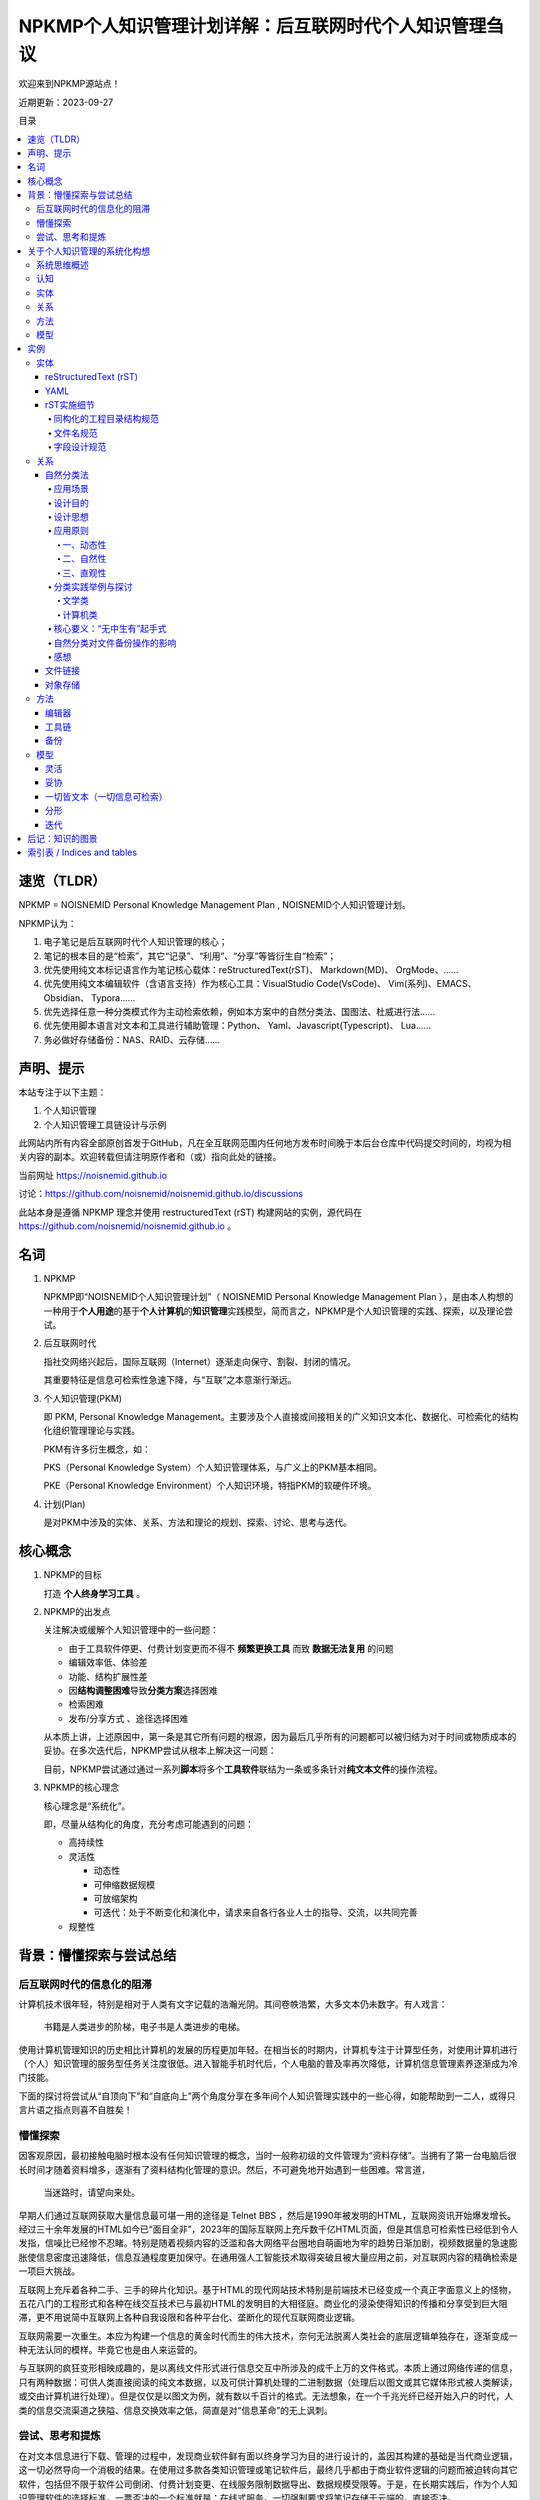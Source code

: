 .. noisnemid_blog documentation master file, created by
   sphinx-quickstart on Mon May 25 20:12:41 2020.
   You can adapt this file completely to your liking, but it should at least
   contain the root `toctree` directive.

=======================================================
NPKMP个人知识管理计划详解：后互联网时代个人知识管理刍议
=======================================================

.. index:: index,NPKMP,PKM,NOISNEMID,个人知识管理,知识管理
.. meta::
    :keywords: NPKMP,PKM,NOISNEMID,后互联网时代,个人知识管理,知识管理,Personal Knowledge Management

欢迎来到NPKMP源站点！

近期更新：2023-09-27

目录

.. contents::
    :backlinks: entry
    :local:


速览（TLDR）
============

NPKMP = NOISNEMID Personal Knowledge Management Plan , NOISNEMID个人知识管理计划。

NPKMP认为：

#.  电子笔记是后互联网时代个人知识管理的核心；
#.  笔记的根本目的是“检索”，其它“记录”、“利用”、“分享”等皆衍生自“检索”；
#.  优先使用纯文本标记语言作为笔记核心载体：reStructuredText(rST)、 Markdown(MD)、 OrgMode、……
#.  优先使用纯文本编辑软件（含语言支持）作为核心工具：VisualStudio Code(VsCode)、 Vim(系列)、EMACS、Obsidian、 Typora……
#.  优先选择任意一种分类模式作为主动检索依赖，例如本方案中的自然分类法、国图法、杜威进行法……
#.  优先使用脚本语言对文本和工具进行辅助管理：Python、 Yaml、Javascript(Typescript)、 Lua……
#.  务必做好存储备份：NAS、RAID、云存储……


声明、提示
==========

本站专注于以下主题：

#.  个人知识管理
#.  个人知识管理工具链设计与示例

此网站内所有内容全部原创首发于GitHub，凡在全互联网范围内任何地方发布时间晚于本后台仓库中代码提交时间的，均视为相关内容的副本。欢迎转载但请注明原作者和（或）指向此处的链接。

当前网址 https://noisnemid.github.io

讨论：https://github.com/noisnemid/noisnemid.github.io/discussions

此站本身是遵循 NPKMP 理念并使用 restructuredText (rST) 构建网站的实例，源代码在 https://github.com/noisnemid/noisnemid.github.io 。


名词
======

1.  NPKMP

    NPKMP即“NOISNEMID个人知识管理计划”（ NOISNEMID Personal Knowledge Management Plan ），是由本人构想的一种用于\ **个人用途**\ 的基于\ **个人计算机**\ 的\ **知识管理**\ 实践模型，简而言之，NPKMP是个人知识管理的实践、探索，以及理论尝试。

2.  后互联网时代

    指社交网络兴起后，国际互联网（Internet）逐渐走向保守、割裂、封闭的情况。

    其重要特征是信息可检索性急速下降，与“互联”之本意渐行渐远。

3.  个人知识管理(PKM)

    即 PKM, Personal Knowledge Management。主要涉及个人直接或间接相关的广义知识文本化、数据化、可检索化的结构化组织管理理论与实践。

    PKM有许多衍生概念，如：

    PKS（Personal Knowledge System）个人知识管理体系，与广义上的PKM基本相同。

    PKE（Personal Knowledge Environment）个人知识环境，特指PKM的软硬件环境。

4.  计划(Plan)

    是对PKM中涉及的实体、关系、方法和理论的规划、探索、讨论、思考与迭代。

核心概念
========

1.  NPKMP的目标

    打造 **个人终身学习工具** 。

2.  NPKMP的出发点

    关注解决或缓解个人知识管理中的一些问题：

    -   由于工具软件停更、付费计划变更而不得不 **频繁更换工具** 而致 **数据无法复用** 的问题
    -   编辑效率低、体验差
    -   功能、结构扩展性差
    -   因\ **结构调整困难**\ 导致\ **分类方案**\ 选择困难
    -   检索困难
    -   发布/分享方式 、途径选择困难

    从本质上讲，上述原因中，第一条是其它所有问题的根源，因为最后几乎所有的问题都可以被归结为对于时间或物质成本的妥协。在多次迭代后，NPKMP尝试从根本上解决这一问题：

    目前，NPKMP尝试通过通过一系列\ **脚本**\ 将多个\ **工具软件**\ 联结为一条或多条针对\ **纯文本文件**\ 的操作流程。

3.  NPKMP的核心理念

    核心理念是“系统化”。

    即，尽量从结构化的角度，充分考虑可能遇到的问题：

    -   高持续性
    -   灵活性

        -   动态性
        -   可伸缩数据规模
        -   可放缩架构
        -   可迭代：处于不断变化和演化中，请求来自各行各业人士的指导、交流，以共同完善

    -   规整性

背景：懵懂探索与尝试总结
========================

后互联网时代的信息化的阻滞
--------------------------

计算机技术很年轻，特别是相对于人类有文字记载的浩瀚光阴。其间卷帙浩繁，大多文本仍未数字。有人戏言：

    书籍是人类进步的阶梯，电子书是人类进步的电梯。

使用计算机管理知识的历史相比计算机的发展的历程更加年轻。在相当长的时期内，计算机专注于计算型任务，对使用计算机进行（个人）知识管理的服务型任务关注度很低。进入智能手机时代后，个人电脑的普及率再次降低，计算机信息管理素养逐渐成为冷门技能。

下面的探讨将尝试从“自顶向下”和“自底向上”两个角度分享在多年间个人知识管理实践中的一些心得，如能帮助到一二人，或得只言片语之指点则喜不自胜矣！

懵懂探索
--------

因客观原因，最初接触电脑时根本没有任何知识管理的概念，当时一般称初级的文件管理为“资料存储”。当拥有了第一台电脑后很长时间才随着资料增多，逐渐有了资料结构化管理的意识。然后，不可避免地开始遇到一些困难。常言道，

    当迷路时，请望向来处。

早期人们通过互联网获取大量信息最可堪一用的途径是 Telnet BBS ，然后是1990年被发明的HTML，互联网资讯开始爆发增长。经过三十余年发展的HTML如今已“面目全非”，2023年的国际互联网上充斥数千亿HTML页面，但是其信息可检索性已经低到令人发指，信噪比已经惨不忍睹。特别是随着视频内容的泛滥和各大网络平台圈地自萌画地为牢的趋势日渐加剧，视频数据量的急速膨胀使信息密度迅速降低，信息互通程度更加保守。在通用强人工智能技术取得突破且被大量应用之前，对互联网内容的精确检索是一项巨大挑战。

互联网上充斥着各种二手、三手的碎片化知识。基于HTML的现代网站技术特别是前端技术已经变成一个真正字面意义上的怪物，五花八门的工程形式和各种在线交互技术已与最初HTML的发明目的大相径庭。商业化的浸染使得知识的传播和分享受到巨大阻滞，更不用说简中互联网上各种自我设限和各种平台化、垄断化的现代互联网商业逻辑。

互联网需要一次重生。本应为构建一个信息的黄金时代而生的伟大技术，奈何无法脱离人类社会的底层逻辑单独存在，逐渐变成一种无法认同的模样。毕竟它也是由人来运营的。

与互联网的疯狂变形相映成趣的，是以离线文件形式进行信息交互中所涉及的成千上万的文件格式。本质上通过网络传递的信息，只有两种数据：可供人类直接阅读的纯文本数据，以及可供计算机处理的二进制数据（处理后以图文或其它媒体形式被人类解读，或交由计算机进行处理）。但是仅仅是以图文为例，就有数以千百计的格式。无法想象，在一个千兆光纤已经开始入户的时代，人类的信息交流渠道之狭隘、信息交换效率之低，简直是对“信息革命”的无上讽刺。


尝试、思考和提炼
----------------

在对文本信息进行下载、管理的过程中，发现商业软件鲜有面以终身学习为目的进行设计的，盖因其构建的基础是当代商业逻辑，这一切必然导向一个消极的结果。在使用过多款各类知识管理或笔记软件后，最终几乎都由于商业软件逻辑的问题而被迫转向其它软件，包括但不限于软件公司倒闭、付费计划变更、在线服务限制数据导出、数据规模受限等。于是，在长期实践后，作为个人知识管理软件的选择标准，一票否决的一个标准就是：在线式服务。一切强制要求将笔记存储于云端的，直接否决。

在此基础上，总结在笔记软件使用中的一些问题，在较长时间对笔记软件的折腾中，开始注意到“知识管理”这一课题及领域，然后在查询一些资料了有了一些简要的思考，形成一些阶段性的结论，或者说思考的阶段性成果，这算是NPKMP的萌芽。

关于个人知识管理的系统化构想
============================

系统思维概述
------------

此文中，系统思维指：将对象按照“实体、关系、方法、模型”的层次进行分析处理，类似于我国“道、法、术、器”的理念，或者经典的DIKW模型。

认知
------

一是对知识本身的认知重构。需要认识到知识的“无结构”特性，即将知识框架、分类体系下的“知识”状态不是知识本身。“分类”的目的是为了检索，是应对人类记忆力限制的一种方法。

二是对知识管理的认知革新。要认识到知识管理的本质是增强自身对知识的掌握，增加内化知识的比例，增强内化知识的熟练度，创造新知识。要认识到哪些知识是内化的，哪些是外化的。具体可以认为：遇到一个问题，“可将之归类为某类知识并将之定位到具体知识分类框架上”的这份能力，属于内化知识，而需要查询到具体文档并阅读的时候，被查询到的、无法完整复述的文本，属于外化知识。

三是知识、知识管理是一个迭代更新的过程。同样的，NPKMP本身会随着时间推移演化，它的演化与变化会与使用者的认知能力强相关。在当前本人的认知水平下才有了前前后后的这一系列文字。例如当前版本的NPKMP可认为是：

    一种基于「纯文本标记语言」和「弱结构数据存储」与「灵活的文本组织结构」的「个人知识管理尝试」和「数字化资讯管理实践」。

注意该表述中规避了“体系”、“系统”两个词汇，盖因目前我认为这还只是一种尝试，而尚难称之为体系或系统。


实体
------

NPKMP的实体是以纯文本文件形式存在的笔记内容。或曰，纯文本是NPKMP的最重要的载体。

纯文本化本质目的是为了增强数据可控性，基于“不停地收敛和切割可控性”的原则。

技术上的优点包括：

-   即使硬盘损坏，也可通过直读字节数据恢复的技术手段，将信息最大程度还原；
-   对编辑软件不产生强依赖，杜绝因特定软件消亡导致必须进行数据重写的潜在麻烦；
-   可以方便地施加几乎任意的检索方法或工具，至少包括：正则表达式、索引、数据库、自制脚本……

在NPKMP中，“纯文本化”一般包含两个重要方向：

一是可供直接阅读的笔记的载体。

二是二进行数据的描述性信息的存储（可将此视为一种笔记）。为了增强二进行数据的可检索性，可在二进制文件旁边或者约定的路径，用纯文本文件存储其元数据及描述性信息，例如，存储于 YAML 格式的文件中。此时有趣的事情发生了：你既可以通过脚本方便地对这些数据进行结构化处理，又可以直接对其进行纯文本检索，甚至可以对其进行索引。反观如果不进行这样的操作，要想实现对二进制文件的检索，只能通过文件名或操作系统本身的元数据检索功能进行检索，其准确性和效果一般来说都是比较差的。

关系
------

NPKMP中，“关系”是指分类法。

“关系”不一定是唯一的，或者说，必然是多样的，所以不必追求一种关系结构，这同时意味着，必须在“实体”的设计阶段，就提前为多种“关系”的应用提供可能。

分类法千变万化，但本质都是为了提升检索效率，更加确切地说，是为了提升“主动”检索效率。注意，是主动。

方法
------

NPKMP中，“方法”指应用于“实体”和“关系”的具体工具和操作。

模型
------

指代NPKMP本身。

NPKMP可以是具体的一套实例，也可以是抽象的一个概念。

NPKMP本身也是一个变化的存在，其形态可以随时加以变化以适应当前的认知层次、技术发展阶段。

实例
======

以下为具体的一套可供直接套用的 NPKMP 例子。

有意思的是，它本质上，是当你面对一些模棱两可的选择产生纠结时，提供一些取舍的建议。


+----------------+------------------+----------------+----------------+
| 层次           | 领域             | 筛选原则       | 入选者         |
+================+==================+================+================+
| 实体           | 文件             | 成熟稳定       | rST            |
+----------------+------------------+----------------+----------------+
| 关系           | 分类法           | 快速           | 自然分类法     |
|                |                  |                |                |
|                |                  | 符合直觉       |                |
|                |                  |                |                |
|                |                  | 灵活           |                |
|                +------------------+----------------+----------------+
|                | 文件             | 可同           | 文件链接       |
|                |                  | 时实现多种分类 | 对象存储       |
|                |                  |                |                |
|                |                  | 灵活           |                |
+----------------+------------------+----------------+----------------+
| 方法           | 编辑器           | 开源免费       | VisualStudio   |
|                |                  |                | Code           |
|                |                  | 扩展丰富       |                |
|                |                  |                |                |
|                |                  | 功能强大       |                |
|                |                  |                |                |
|                |                  | 灵活高效       |                |
|                +------------------+----------------+----------------+
|                | 工具链           | 灵活           | Python         |
|                |                  |                |                |
|                |                  |                | YAML           |
|                |                  |                |                |
|                |                  |                | 各种           |
|                |                  |                | 支持API的软件  |
|                +------------------+----------------+----------------+
|                | 备份             | 安全           | 多级备份       |
|                |                  |                |                |
|                |                  | 灵活           |                |
+----------------+------------------+----------------+----------------+
| 模型           | 模型             | 灵活           | 系统思维       |
+----------------+------------------+----------------+----------------+

以下为详细阐述。

实体
------

reStructuredText (rST)
......................

优点：主要用于替换MarkDown，相对MarkDown，rST的优点主要体现在：

-   标准化：目前rST只有一种实现，不需要像MarkDown一样需要考虑不同实现或版本的兼容；
-   更丰富的标记和指令系统；
-   更加醒目的可读性；
-   明确支持跨文件双链标记，粒度为“段落级”。

缺点：相对MarkDown支持的工具略少，但现在的足够使用。

作为此实例的核心是 reStructuredText （以下简称 rST），是一种文本标记约定，可以认为是一种标记语言，但本质上它是一种标记规范。从笔者个人的角度来讲，选择rST，同样也不是基于什么理论指导，而是在使用 Markdown（以下简称MD）的过程中遇到许多问题，在寻找解决方案的过程中发现的。

rST笔者认为是一种对功能和书写舒适度的平衡，如果说 Markdown 更倾向于人的体验，XML更倾向于机器的解析，那么在这个天平之上，会有不同的语言星罗其上，侧重点各有不同。Markdown 的功能相对于rST来说太简陋了，而XML、yaml、json其实都可以用于笔记管理，但是书写体验和对于文本的支持显示是不适合的。

对于实体的选择标准，可以进一步细化，或者说，“实体”可以被进一步细分：

-   标题
-   文本段落
-   公式
-   表格
-   二进制文件

    -   图片
    -   图表（图片和表格之统称）
    -   数据集
    -   音频
    -   视频
    -   软件包
    -   操作流程/演示……
    -   流程图
    -   思维导图
    -   ……

YAML
......

YAML作为二进制文件的元数据和扩展信息主要载体。

目的是为每一个需要进行元数据管理的文件（例如PDF形式的图书、视频文件、音乐文件等）。

虽然媒体文件可以带有自己的元数据，但是它需要进行读取且功能有限，在成熟的 Yaml 面前显得非常简陋。

Yaml 可以通过诸多工具（专门的软件或脚本程序，例如Python等），对其中存储的数据进行提取、解析、修改，方便地实现元数据的检索、统计等管理。

字段设计以文件名、各种类型的时期时间、各种类型的附加信息，以及最重要的分类和标签信息。同时，标签可以进行更加复杂的数据结构设计，但是笔者建议统各类字段以数组/List为主，方便进行伸缩扩展。

可见，相比直接在二进制数据上附加元数据和扩展信息，使用Yaml作为标准化的二进制数据元数据和扩展信息管理载体，避免了对原文件进行修改、二进制文件版本更新等场景下所引入的的巨大的I/O开销，并提升了检索效率。

rST实施细节
...........

同构化的工程目录结构规范
````````````````````````

基于对rST和sphinx的理解，经过多次实验后，提出一种基于“同构”思想的目录结构规范。

“目录设计”不涉及具体分类设计，只提出对于文件组织模式的具体建议，并解释这样做的好处。

首先是sphinx工程的设置，务必设置为源文件单独存放。

其次是在源文件目录内，从初始层级开始，所有笔记的最小存储单位不再是单个rST文件，而是一个文件夹。该文件夹的目录结构全部为：

.. code-block::

    filename/
        media/
        filename.rst

这种目录名和文件名重复编码的操作，是出于对数据恢复时遇到目录结构损坏的情况的预判。

``index.rst`` 的重要作用

当其需要被添加到TOC中时，在其外部放置 ``index.rst`` 。

此时，只要在该目录外层的rst文档中使用toc指令即可探测到该文件并将该目录内的文件一并添加至目录。如此体现出了统一路径结构的优势，即所有的目录，不管有无index.rst存在，可以随意放置于任何符合下列标准的目录中且不需要对index.rst作任何修改：

-   该目录中没有index.rst且没有任何其它rst文件

    这表明这是一个未被索引的目录（docutils会提出警告）

-   或该目录中有index.rst存在

而不规范的操作的情形是，若将其置于没有index.rst且已有其它rst存在的目录中时，表明这是一个文档节点目录，即这是一个NPKMP最小文档节点单元，在其内部添加其它最小单元是不规范的。

    不过不用担心，笔者已经编写了成熟的脚本进行探测和处理这一情况。

最后，这样做目的，一是统一化的目录规范可以减少笔记创建时的心智开销。二是可以方便笔记的分享和融合。由他人分享的同构目录，可以直接通过文件拷贝的方式置入当前笔记中，避免了对当前笔记工程、通过分享下载的笔记项这两者的额外修改，大大提升操作效率。

文件名规范
``````````

纯文本文件和二进制文件按照统一的命名范式进行。此规范由用户自行设计指定，此处给出一个示例：

#.  文件名中仅出现以下字符：

    #.  半角字母（大小写区分）
    #.  半角数字
    #.  半角下划线
    #.  半角短横线（减号）
    #.  半角句号（点）
    #.  母语文字（在UNICODE中有明确分区）

除上述字符之外的所有全角符号、半角符号，全部不允许出现，包括空格、各类引号、括号、冒号、分号、波浪号、斜线、问号、感叹号、逗号、货币符号、&符号、百分号、#号、星号、分隔点、点、线符号，不管文件系统是否支持，均不出现于文件名，以实现最大限度的容错、兼容。


字段设计规范
````````````

以YAML文件为例：

所有字段名称均为英文小写单词为主，词语中仅有一种连接符（下划线）。
所有字符值均为列表/数组形式，哪怕只有一个取值，以方便扩展。

例如：

.. code-block::

    names:
      - 知识管理基础
      - KM Basis

关系
------

自然分类法 + 文件链接。

自然分类法
..........

“NOISNEMID自然分类法”，简称“N氏自然分类法”或“自然分类法”，是在参考 DDC（杜威十进制图书分类法）、ICS（国际标准分类法）、GB/T_13745-2009（中华人民共和国学科分类与代码简表）、中图法、胡昌志先生的《国际图书集成分类法》等分类法的基础上，结合计算机系统软件和应用软件对于文件管理、信息检索的需求特点和技术实现方式而提出的一种实用性的分类方法。

应用场景
````````

“自然分类法”主要用于：

#.  基于（个人）计算机的、高效的资源文件组织、管理
#.  针对文件名和全文的关键字快速、精准检索
#.  为个人知识管理、个人知识系统的构建提供分类法支持与参考
#.  可辅助用于现实世界中的图书管理

设计目的
````````

缓解“分类困难、分类焦虑”。

设计该分类方法主要用于解决前述分类方法中存在的下列问题：

1.  动态性和灵活性不足的问题

    基于现实的考量，实体图书由于存储、运输、搬动很不便捷，为了防止频繁变更分类标准导致图书上架变更的额外人力物力开销，传统的图书分类法都是以相当的稳定性为大前提的。根据胡昌志先生的著述《国际图书集成分类法》所言及，因基于自顶向下的分类逻辑以及图书分类和知识分类的本质区别等，传统分类法在个人知识管理中会遇到一些问题，特别是在体系构建和信息分类存放时，经常会遇到分类困难的情况。

    而存储于计算机硬盘上的数据，本质上都是0、1形式的二进制数值，但是通过不同的文件系统，可以实现丰富的文件形式和复杂的逻辑结构（常见的为树形结构，通过文件链接技术可以实现图状结构）。

    同时，计算机文件可以方便地进行重命名和移动等操作，可以随时以近乎零成本的开销进行结构调整。

2.  编码复杂和不直观的问题

    传统图书分类法的编码基本上都是不直观的。不查询代码表是无法知晓其对应的含义的。

    而在计算机系统中，通过为文件名赋予额外元数据信息，或通过附加文件专门存储元数据信息，或通过文件名和数据库记录映射的方式存储元数据信息，可以满足近乎无限的额外编码需求，届时只要为每一个图书文件绑定唯一的识别码（例如可以使用UUID、URI、某个级别的哈希值等），进而匹配任意多的额外信息，并通过对这些信息的重组，实现任意角度、维度和层次的分类模型。

    例如，同一本图书，可以为其添加各种层次的主题词、出版信息、作者信息、题材、关键字……

    然后，通过一些软件、程序，乃至简单的一段脚本，即可将相关信息进行提取、导出、运算，并运用到新的分类结构中，并通过文件链接等途径，在不更改原始文件分类、存储记录的前提下，生成一套或多套并行的分类目录。

    在拥有唯一识别码的情况下，可以对图书设计任意形式的编码方案。

3.  跨类别分类困难的问题

    一是可以通过简单的文件链接，将同一图书文件置于任意多个分类分支下。

    二是可以通过额外的权重字段，来调整或控制图书的分类唯一性。

    三是上述的权重字段，可以通过量化评分、文本分析等技术手段进行人工或自动生成，使其更加具有科学性、可操作性和实用性。


设计思想
````````

所谓“自然分类法”，即是遵循知识从产生的自然规律，即其动态性、聚类性。

所谓动态性，就是其分类数量并不会天然就规定好。

所谓聚类性，就是知识门类之类的联系之产生，几乎是必然的，不可避免的。从此角度上看，凡是静态的分类模式，必然是不完美的，也必然是会在使用中产生问题的。同时，知识之间的联系，最终必然会回归一处，而绝不会如树形结构一样单向的。简而言之，知识结构只能是图结构，不可能是树结构。

举例来说，从大部分分类法中无法避免的将知识首先分类为自然科学和社会科学（或类似的思路）两大门类这一现象，已经可以观察到这些分类法的背后，仍然受到各种层次或类型的二元论的影响。从笔者看来，知识本为一体，无分彼此，无分自然或人文社科，所有的学科，都是宇宙的知识，人与自然的交互，人与自然的关系，都是整个“宇宙的知识”的一部分。而从“个人知识管理”（Personal Knowledge Management，PKM）的角度来发散，其中的“个人”，何尝不是这个知识的一个元素。

而以上，正是自然分类法的核心概念所在。

应用原则
````````

一、动态性
^^^^^^^^^^

动态性是指不限定类别名称（主题词）数量，特别是不限制一级分类的分支数量，即，不限定为十进制的十个数字，也不限定为英文字母的26个或几者的组合。

欲要体现其序列关系（例如学科传承等），可通过对其元数据记录进行提取分析得出。

目录的层次关系仅指示其逻辑包含关系。

动态性是为了回应“知识迭代”的问题。知识迭代的一个重要内容，是知识结构的迭代。知识结构要更新、调整，原来架构的知识要革新、要沉淀，必然伴随结构的调整。静态的分类模型难于满足这样的需求，所以必须从根源上彻底否定一成不变的分类标准和实现方式，从一开始就约定，分类法中涉及的一切，都是可变的。

动静相宜：不过要注意的是，所谓动静之间，一阴一阳，相辅相成。动态性的良好实现，需要一个静态的基底，作为翻涌的动态化的知识海洋中的一条隐含的基线，就像东海龙宫中的定海神珍铁。例如，相对固定的或约定的文件名命名规则，从而方便使用脚本对文件和目录进行大规模的批量操作，包括但不限于结构调整、（元）数据检索、提取等。从这一角度上讲，动态性和灵活性互为诠释，动态性和灵活性与相对的固定性、标准化，共同在两个层次上，帮助知识管理体系的构筑，帮助整体知识框架的搭建。要明确这种“固定的约定”不是针对分类标准本身的，而是针对资源命名中的一些与内容和分类标准无关的细节的，包括不同主题词的连接符应当用下划线、连接符、点号，还是其它，以及哪些元信息应当被置于文件名中，等。

二、自然性
^^^^^^^^^^

自然性主要体现在主题词的生成和获取，不拘泥于具体的标准，只视使用者的使用场景、目的以及具体的图书文件而定，其主题题可以取自上述任何标准化文件。

此举的深层次逻辑在于，分类标准的制订者（或群体）不可能是每个领域的专家与具体从业者，现实世界的复杂性决定每一份分类标准的制订都在其落笔之时已经落后于知识的产生。这时也许看官会注意到笔者仿佛又模糊了知识分类和书籍分类的概念，但一切以目的为准，不管是知识分类标准，还是书籍分类标准，都是为了知识体系的构建。但是千人千面，知识体系本身如同一个克苏鲁怪物，每人看到的都应当是不同的形态，或者说，其在不同人脑海中的投射，必然是其不同状态下的投影。就像一束光从上方照下来，经过一枚造型和切面复杂的镜片，镜片在三个轴上稍稍发生旋转、偏转或位移，最后在纸面上投射的光斑的颜色、形状都会不同……

    咦，如果纸也动一动呢？ ；）

    别闹……

更遑论每一个领域的知识，与其它领域，例如其上层抽象主题词所代表的领域以及其相邻的、不相邻的其它知识领域的知识，必然拥有不同的抽象方法、分类标准、组织形态，而在深入某一领域进行探索，必然是由于“人类科技树点歪了”之类的经济利益驱动型的不正常发展导致其下的细分变得更加复杂和多变，其分类的角度、出发点也不尽然全部都是按照学科、知识逻辑包含关系来进行。所以，既有的各类分类法、图书分类法，都只能是一个参考，顶多是作为一个主题词的获取途径和分类思路的参考角度。

但，要注意到，上述不同的分类形态，并不是互斥的。也许在实体书分类操作时，不同的分类标准或在不同层次上应用不同的分类标准是不可思议的事情，但是在计算机内部使用这些分类方案并让它们共存，是非常自然而简单的事情：可以通过在分类之上再抽象一层“不同的分类模式”的目录，也可以在外部单独建立专门的分类导航目录或系统（例如由脚本生成目录快捷方式或链接，或生成不同分类的导航入口，例如以HTML的形式）。

三、直观性
^^^^^^^^^^

分类的名称直观体现其含义，不再是字母或数字。这不仅仅是直观，更是在操作时提倡“符合直觉”，这也与“自然”一词的字面意义与其内涵相呼应。

此外，在计算机中进行快速访问时，使用英文名称可以提高导航效率。例如将“计算机”改为“Computer”，则在文件管理器获取当前焦点的情况下，快速在键盘上依次按下“c”“o”或“c”“o”“m”（一般大小写不敏感），会快速定位到该目录上。

从这个角度上讲，一级目录中可以配置 676 个使用两个字母快速定位的目录名，可以配置 17576 个使用三个字母快速定位的目录名。


分类实践举例与探讨
``````````````````

以下以一些具体的分类主题词的实操为例，进行探讨。

文学类
^^^^^^

以藏书第一大品类——“文学作品”——这一人们迸发收藏图书动机的最常见品类之一为例，来探讨其下子类的分配时，可以一窥自然分类法的核心主旨所在。

首先是这一主题词本身的级别问题。文学这一文本组织形式，天然便是由于其语言和文字为载体而成为书籍的第一驻民。从本质上“文学类”是不可能成为一级分类的，而诸多分类法中将其作为一级目录存在的理由可能是出于现实方便的目的。

其次是其下子类的分类原则问题。分类过程中主题词的形成，源自其分类标准。但是文学作品本身却拥有着多重身份，而对于书籍分类时一个重大问题也在此时显现：文学作品自身有多重身份，使用图书的人也有多重身份，同时拥有不同的目的。

传统图书分类法针对的是图书馆，首先其所面对的使用者拥有多种身份，但是最致命的问题出现了：分类者和图书使用者本质属于不同“阵营”。分类员虽然属于广义的用户类型之一，但是却首先拥有双重身份：一是他自己是分类标准的提出一方（从本质上讲，图书分类法的出发点是图书管理），但也正如胡昌志先生的《国际图书集成分类法》所言，“知识分类和图书分类是不同的概念”，此处便产生了冲突：图书分类者的目的是图书分类，而图书使用者绝大多数的目的是知识分类。二是用户的身份、目的和使用场景的不同，几乎必然要求不同的分类标准。以文学类为例，作者、研究者、读者是三类最常见的用户群体分类和目的分类，他们一般有相同的分类需求原则：文学研究可能会要求按国家地区、发表年限、作者来分，以方便开展文学研究或文学批评；作者可能会强调按作者或题材来分，而读者一般会强调按题材来分作为主要分类依据，部分书籍会按照作者来分类；读者绝大多数不会在意书籍的元信息的分类，只会在意对检索和阅读的影响。

相比硬盘存储，现实世界中在书架上存储图书的成本无疑是巨大的，传统图书分类法只能选择某一种分类标准加以“固化”，从而放弃动态性是对现实的妥协。

计算机类
^^^^^^^^

传统图书分类法的另一个问题是其在面对不同专业以及跨专业领域的图书时，其相对单一和固定的分类标准（哪怕是学科分类法）会遭遇严峻挑战。图书分类法或ICS分类法，在触及到某个行业时，其有效性会迅速下降，同时由于某些领域知识内容的繁荣（一般是由于经济活动的繁荣），其专业、行业知识的增长（衍生或曰“涌现”）速度会迅速超越分类法主题词的规划预期，而各种预留的扩展设计，也会因其逻辑上的硬性规定而产生诸多不便或冲突，让使用者（作为部署的分类者、作为主动检索用户的读者）在使用体验或思维模式上产生被禁锢的负面感受，进而影响知识管理的效率。从这个角度上回看传统的图书分类法，在涉及专业领域的分类时，应当是由该领域的从业者来分，才显得更加合理恰当。


核心要义：“无中生有”起手式
````````````````````````````

所谓无极生太极，太极生两仪……

    ；）

无从下手之际，就先建立一个空目录，随意拉一个文件进来，如果有了灵感，例如，这一资源文件与当前你正在关注的任何领域有直接或间接关系的，或者任何你想到的分类主题词的，就把它归类到该主题词下即可。

然后，再随意拉一个文件进来。

这时有三个选择：

    如果与前述的同类，则归入前述分类；

    如果有了新的分类的灵感，就依样给它分类；

    如果没有灵感，就放着不动；

然后继续重复上述步骤，拉取更多的文件进来。

在这一个有些像递归又有些像循环的过程中，一般情况下，分类结构会在上述步骤中得到快速的调整、变形，并逐渐以符合个人思维方式的形态趋于（相对的、总体的、暂时的）稳定。

随着归类的文件越来越多，其结构会得到不断调整，可能会经历大的调整，也可能（更多地）是不断地微调。

这，即是整个N氏自然分类法“动态”的精髓，是心法，是核心要义，是不传之秘。

    ；）

而从这个意义上讲，可以说是“从理论的高度，彻底解决信息焦虑中的分类焦虑”

    ；）

自然分类对文件备份操作的影响
````````````````````````````

注：此小节忽略备份和同步的差异。从个人资源管理的角度，笔者更关注于文件安全性，所以与这两者相关的讨论基本上都可归类于文件备份操作的范畴。而同时，rsync的“同步模式”可以看作备份操作的一种子类型。

相对较为固定的、大规模的、目录结构复杂的数据，在不使用RAID（阵列卡或NAS）时，需要使用手动的方式进行备份时，例如以rsync为代表的工具，此类工具的实现方式，决定其无法实现实时的备份或同步。要想达到实时的备份与同步，可以通过以下的一些思路实现：

-   在文件操作的上层再添加一层抽象功能。这一抽象功能层，可以是在进行文件写入操作时，首先由操作系统拦截并将具体的文件操作交由专门的程序接管，然后再将操作结果同步至多枚硬盘中。

-   也可使用脚本对文件的唯一性进行实时监听，实现映射保证；当操作任何一块登记在映射表的文件时，将该操作同步映射至所有和该文件进行链接的文件备份上

-   冗余文件系统，如 RAID-Z 文件系统，从而规避rsync等工具无法智能或实时检测文件无变化而仅仅目录变更的情况。

正是对于同步或备份操作中频繁调整目录结构而不调整文件时，同步软件无法智能感知的这一问题，催生了相对静态的分类标准，同时也催生了类似git的对象式文件操作形式，以及以 RAID-Z（TrueNas的好处不止这一条，其文件去重与git的实现有异曲同工之意，当然其性能开销是另一个话题了）为代表的冗余文件系统的诞生。又或者说，拓展了后者的使用场景与其技术意义的外延。

感想
``````

自然分类法是自底向上的思想的实践。笔者认为知识的诞生不是自顶向下的，应是先遇到问题，再解决问题，从小向大，逐渐归纳总结才形成一门知识的。此分类法是在遇到各种问题后不断摸索实践的过程中逐渐形成的。

整个N氏自然分类法其实是一条隐含的线索贯穿其中，即“符合直觉”。一切都是以人的主观直觉、对知识、对世界的直观感受作为分类的出发点和落脚点的。人的思绪如天上浮云瞬息万变，又有谁能确定，知识的海洋，是永远风平浪静、波澜不惊的呢？

文件链接
........

通过 Windows 或 GNU/Linux 操作系统中的文件链接功能可以方便地将同一文件或目录应用于不同的分类框架之上，从而解决跨类、交叉等分类难题。

对象存储
........

从知识管理的角度，对象存储可认为是将“分类结果”以路径字符串的形式进行“表示”，并将这一字符串作为一个字段（不一定是主键）进行构筑，然后借助对象存储的技术，进行文件管理。

从这个角度上讲，它可以作为文件链接的强力竞争或替代，从而从较大程度上解除了“文件管理”中“调整目录结构”与“知识管理”中“调整分类结构”之间的耦合。具体地，就是文件你随便存，反正就是相当于数据库中的一条记录，而组织结构或分类实现了统一，可以有任意多个字段用于表征不同的分类体系，只要你有精力，你可以为一条记录附加任意多个“分类结果”。届时，对不同的分类体系直接按照对应字段提取数据并实时构建可视化结构以进行预览、检索即可。

方法
------

编辑器
......

VisualStudio Code（以下简称 VSCode）目前由微软主导的一款开源免费的高级纯文本编辑器，前期主要适用于前端领域代码编辑，后期开始引入语言服务器机制，使其可以用于几乎所有编程或非编程语言的编辑。同时由于其强大至极的社区和插件机制，使其成为目前最具开放性和发展前景的编辑器之一。

在不建议参与“编辑器战争”相关的争论（所谓“编辑器战争”）的同时，下面会列举出VSCode所覆盖的、特别是在高强度、高频率使用中，细节上使之脱颖而出的优点，并可被作为未来编辑器的设计标准：

(⭐数量表示重要程度)

#.  软件架构层面：

    #.  开源
    #.  免费
    #.  跨平台 ⭐⭐⭐⭐
    #.  较高的功能抽象
    #.  成熟的API

        可以方便地扩展出几乎任何你能想到的功能。

    #.  庞大的扩展数量 ⭐⭐⭐⭐
    #.  异步/实时保存 ⭐⭐⭐

        打破了手动保存、文件独占的古早编辑体验。

    #.  完备的快捷键配置 ⭐⭐⭐⭐⭐

        从输入体验上看，VSCode是人机工程学的优秀案例。其细致入微的快捷键体系，可让使用者通过深度的热键定制达到与软件心灵契合的境界

    #.  完备的配置项
    #.  集成终端模拟器
    #.  较低的学习成本

#.  软件功能层面：

    #.  边栏文件浏览器
    #.  快捷命令 F1
    #.  快速访问 Ctrl+P ⭐⭐⭐⭐⭐

        可以理解为标题检索

        输入标题中的字符自动匹配文件

    #.  正则表达式文内搜索 ⭐⭐⭐⭐⭐
    #.  正则表达式目录内搜索 ⭐⭐⭐⭐⭐
    #.  快捷键切换窗口布局
    #.  搜索结果可保存 ⭐⭐⭐⭐⭐

        保存的结果可复用（本质是一个标记文本）。这是一个容易被忽略但是极为重要的功能。

    #.  快速的行操作 ⭐⭐⭐⭐⭐

        #.  alt+方向键快速调整行位置
        #.  alt+shift+方向上/下 快速复制一行
        #.  alt+shift+鼠标左键 列模式选取

    #.  多光标（列模式 或 ctrl+d多词编辑） ⭐⭐⭐⭐⭐

#.  文本编辑器功能扩展

    #.  rST语言支持

        #.  基本语言支持 rst-lim ⭐⭐⭐⭐⭐
        #.  动态snippets ⭐⭐⭐⭐⭐

            HyperSnips

        #.  格式化

            -   表格格式化 Table Formatter

            -   图片粘贴 Paste Image

    #.  拼写检查 Code Spell Checker
    #.  自定义高亮 Highlight
    #.  备份与版本对比 Local History
    #.  快速唤起终端模拟器并定位至当前目录 Terminal Here ⭐⭐⭐

工具链
......

完整的工具链包含了从计算机硬件、输入输出设备、脚本编制等各方面事无巨细的设计与规定。每个人可以根据自身领域、环境进行调整。

#.  硬件

    #.  个人计算机一台

        #.  键盘

            键盘的选择是一个见仁见智的事情，但是在NPKMP里对于键盘提出一些建议：

            #.  全配列（104/108）> TKL键盘
            #.  F1-12分隔
            #.  低故障率

        #.  手写、语音、摄像机等按需配置。

#.  软件

    #.  操作系统

        #.  建议 GNU/Linux 或类似，以便：...

        #.  ...以便安装窗口管理器（i3wm, dwm 或 awesome）

            窗口管理器会大大加速窗口切换的效率。

    #.  文本编辑器

        VsCode

    #.  浏览器及插件

        #.  Firefox
        #.  AdBlock系列

    #.  脚本

        #.  快速生成笔记节点
        #.  索引提取和二进行资料管理脚本
        #.  检查与格式净化
        #.  输入法词库处理脚本
        #.  视频字幕与笔记融合

            例如利用播放器VLC的API和VSCode联动，将字幕与笔记系统进行融合。

    #.  输入法

        Rime

    #.  文档格式转换

        -   pandoc
        -   calibre（主要使用其转换功能）

    #.  媒体播放与编辑

        -   VLC
        -   ffmpeg
        -   DaVinci Resolve

    #.  字体设计/修改

        FontForge

备份
......

一是存储策略。要对数据进行分层分级，对于核心数据进行1+N异地存储镜像备份。

二是存储产品选择。可尝试的包括外接式硬盘、NAS、云存储服务。

三是备份技术。可选的包括手动拷贝式（例如以rsync为代表的同步软件）、raid1镜像、RAID-Z多盘冗余，以及对象存储（及其应用）。

四是本质存储时的一个注意点就是，如果采用本地NAS存储，在其资金投入方面，UPS（不间断电源）的重要性及其性价比可能需要重视起来。毕竟家庭环境下，电脑及相关设备都是相当于运行在降级模式下，其可靠性要比恒温恒湿防尘机房差。


模型
------

重新回顾全文，发现在整个“模型”中各种层次上进行筛选时一些重要的线索，或者详，下面的关于“模型”的详述，可以算作从其它（多个）维度来对NPKMP作一些解读。

灵活
......

“灵活”这一原则的高频出现充分体现了对于知识体系结构不断演化、变化、进化的潜在需求和预判，或者说，对于“知识”动态性的强烈暗示。

妥协
......

“妥协”，或曰“取舍”。

一是“工具链”来源于对于AIO无法实现的妥协。完美的解决方案之一，是一款能够将所有笔记管理需求一网打尽的系统化软件。但是显然在较长的一个时期内，这是不可能的。因此只能采取“工具链”的形式，放弃寻找一款 All-in-one 的笔记软件，而是将个人知识管理流程中所涉及的各个实体的操作，交由该领域内的专门软件来处理，然后进行功能流程的组合和数据的打通。

二是对人类大脑的妥协。《如何应对必然的遗忘》（ https://www.huacishu.com/2022/06/25/half-of-the-puzzle/ ） 一文结论：

    在重视“整理”后，复习的重要性也就被削弱了，因为：

    1）如果内容”再学习“的成本被降低，那么遗忘就不再可怕

    2）如果内容能够被快速检索与查阅，那么全程记在脑子里就不重要了，需要时再查出来就好

很有感触。

“认知改变一切。不管是性质还是层次上的认知差异，都会造成对同一事物处理方式的巨大不同”。

    例如文件系统：最初操作系统是没有树形文件系统的，早期操作系统中，文件被简单地组织为一个线性列表或平坦的命名空间。文件之间的关系和层次结构并没有明确的表示。后来才引入了树形的文件系统。但这时就有一个最根本的问题了：一是这个树形文件系统本质上是一种对于存储、计算等成本和效率的妥协，它属于一种取舍，或者说树形目录是操作系统作者（或者负责文件管理部分的程序员）“强加”给用户的一种认知。如果一开始制作文件系统的程序员采用了数据库形式来存储文件，那么元数据以数据库字段的方式与操作系统紧密融合 ，也许会有不一样的发展现状。（参考对象存储技术）。

    从这个角度来看，“树形目录功能”是“文件的树形结构关系”的一种程序实现，它包括了对树结构的存储和交互接口。当然从更加本质的角度来讲，几乎所有关于树的实现都是残缺的，只留下了最重要的一些与树结构的交互功能。同样的情形也发生在“标签功能”上，甚至对“标签功能”的实现要更糟糕。按理说（也不知道哪个理）没有任何对于文件关系的映射（树、或其它结构，例如标签其实应该是网状结构吧）能够完美实现，至少在必须要对数据和算法进行二进制落地化的当代计算机架构基础上，是几乎不可能的。因为二进行数据本质是一种顺序存储结构，从这个角度上，就是一种“Casting（铸造）”，就是将某些东西硬生生为了某种需要改变它的样貌——将树结构硬生生用二进制来表示。

    “寻找一种树结构的实现”曾长久困扰笔者，因笔者一直在寻找一种天然存在的“树”，盖因在思考算法和实现时，笔者总是跳过树的实现/表示这一环节，抽象形式的树（树是一种关系，一种描述，它是非实体的）和实际存在的树（注意不是树的表示或实现，而是真实存在的树，或者说，需要计算机的硬件本身就是按照树的结构来制造的，虽然目前存储芯片，如内存、SSD等是按照抽象层次进行分层化的地址进行访问的，制造工艺和寻址方面也有这些因素在里面，但和我们所认知的树结构还是有很大不同的）深深的交融、混合、重影，在脑海中被“混为一谈”。终于在一本老掉牙的数据库书里（好像是探讨ms sqlserver的）看到一句话，大受震撼。大致是说，“树的字段表示，是一种序列化/实体化”……可能有所偏差但是却是让笔者窥见了一丝可能、或明悟、或……误解：那么，换言之，这就是一种妥协喽；再换言之，路径（绝对路径）被用于定位一个唯一的文件，这是什么？这不就是一种字段吗，相当于“主键”。从性能角度上讲，必然要有一种取舍。计算机的世界里，仿佛总是存在着无数的取舍、妥协……

    进而，树结构也好，网结构也好，哪怕真实存在，又会有多少区别呢？任何一种都无法完美再现知识的本质。它们都只是“知识体”的一个断面，一种时空的投影，一瞬间的一个张快照。“知识体”，就像一个不断变化形态、结构、外壳的存在于无数时空里的巨大水母，它不停地扭动着身躯，然后体态的变化在不同的维度中投影也在时刻改变着……。

    （但树就在哪里，任何时空断面都不是树本身）而（（受限于生物学大脑机能的）人类）却将它某个时空的断面，当作了它的永恒与本体。

    扯远……

如此回看《如何应对必然的遗忘》最后的结论，是不是隐隐嗅到了妥协的味道？！

    （对人类大脑机能的妥协……哈哈）

    ；）

妥协的积极意义在于缓解了对完美追求所导致的焦虑。当然整个NPKMP更像是对这种妥协的无力辩护。

完美闭环。

一切皆文本（一切信息可检索）
............................

应当是受“一切皆文件”的影响，虽然UNIX哲学还在一些争论，但在PKM领域，笔者觉得，“一切皆文本”源于对信息可检索性的强烈需求。

分形
......

同构化的目录构建原则其实是分形的思想。应该说这是非常直观了。

迭代
......



这期间一个重要的指南针就是“可检索化”，或曰“文本化”。例如，前面提到VSCode的检索结果可以文本化。引申之后，可对“笔记使用行为”本身进行文本化，用于分析知识管理这一行为本身，这应该属于创造学范畴，具体地设想是用于科研人员回顾、反思、回溯、突破瓶颈之用。

后记：知识的图景
================

如果说知识是生命能够在宇宙立足的根本倚仗，那么知识管理、对知识管理的研究、知识管理工具的研发，便是能够使得知识更加高效力的重要保障和催化剂。

在对PKM进行如上粗浅思考的过程中，长久以来萦绕于心的关于“知识”的图景不断变化，其身影也如迷雾中的远山逐渐显露身形。据说人类无法想象出从未见过的事物，所以随后的描述必然有局限性。

知识的宇宙模型：

    知识是全信息。是一切一切，是包含物质、能量运转的全部过往现在与未来的原理和法则。

宇宙模型包含多个含义，或者说，其实宇宙模型是“全息”、 “全知识”的同义词。

有意思的是，描述模型图景的第一步，就是必须选择一个视角，这意味着已经选定了一个维度。但是此刻我们所探讨的“知识”已经是一个特定的概念、名词和实指了，它就是“全知识”。所以此后任何维度的描述，都不是“知识”本身的真实存在，而只能一个空间断面，一个瞬息的快照。因为无时无刻，“知识”都在运动，变化。

对其图景的描述，在一个维度上，可以是“星球模型”，即从“知识”内部的“知识集合”之间的联系的维度分析：有无数星河电转，视联系之远近，如引力之大小。

    有一种3D标签球可视化效果可以简单展示这种效果。

在其它维度上分析，可以是“树”模型：层次分明，包含与被包含。

可以是：

    学习金字塔、费曼技巧、刻意练习、RIA阅读法、二八定律思考力：5W1H分析法、思维导图、SWOT分析、10/10/10法则创造力：六顶思考帽、头脑风暴、逆向思维、类比思维、SCAMPER创新思维设计力：设计思维、最小可靠性产品（MVP）、峰终定律、AARRR漏斗模型、上瘾（HOOK）模型共情力：五大圈层模型、高效倾听模型、情绪ABC模型、乔哈里视察、冰山模型故事力：故事五要素、SCQA模型、SRAR模型、STORY模型、“英雄之族”模型领导力：领导力梯队、情景领导力模型、GROW教练模型、管理4C模型、TOPIC模型整合力：杠杆思维、POA行动、系统思维、整合思维模型、多元思维模型……

可以是：

    任何你能想象得到的对信息的组织和利用形式。

这种组合，可能是无限的，也应该是无限的。

索引表 / Indices and tables
===========================

* :ref:`genindex`
* :ref:`search`
